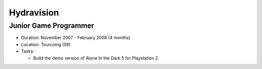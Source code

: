 Hydravision
===========

Junior Game Programmer
----------------------

- Duration: November 2007 - February 2008 (4 months)
- Location: Tourcoing (59)
- Tasks:

  - Build the demo version of Alone In the Dark 5 for Playstation 2
